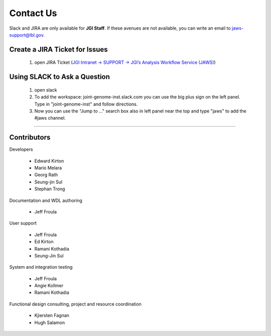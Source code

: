 ==========
Contact Us
==========

Slack and JIRA are only available for **JGI Staff**. If these avenues are not available, you can write an email to jaws-support@lbl.gov.


-------------------------------
Create a JIRA Ticket for Issues
-------------------------------

   1. open JIRA Ticket (`JGI Intranet -> SUPPORT -> JGI’s Analysis Workflow Service (JAWS) <https://intranet.lbl.gov/jgi/services/computers-networking/jaws/>`_)


-----------------------------
Using SLACK to Ask a Question
-----------------------------

   1. open slack
   2. To add the workspace: joint-genome-inst.slack.com you can
      use the big plus sign on the left panel. Type in "joint-genome-inst"
      and follow directions.
   3. Now you can use the "Jump to ..." search box also in left
      panel near the top and type "jaws" to add the #jaws channel.


--------------------------

------------
Contributors
------------

Developers

  * Edward Kirton
  * Mario Melara
  * Georg Rath
  * Seung-jin Sul
  * Stephan Trong

Documentation and WDL authoring

  * Jeff Froula

User support

  * Jeff Froula
  * Ed Kirton
  * Ramani Kothadia
  * Seung-Jin Sul

System and integration testing

  * Jeff Froula
  * Angie Kollmer
  * Ramani Kothadia

Functional design consulting, project and resource coordination

  * Kjiersten Fagnan
  * Hugh Salamon
